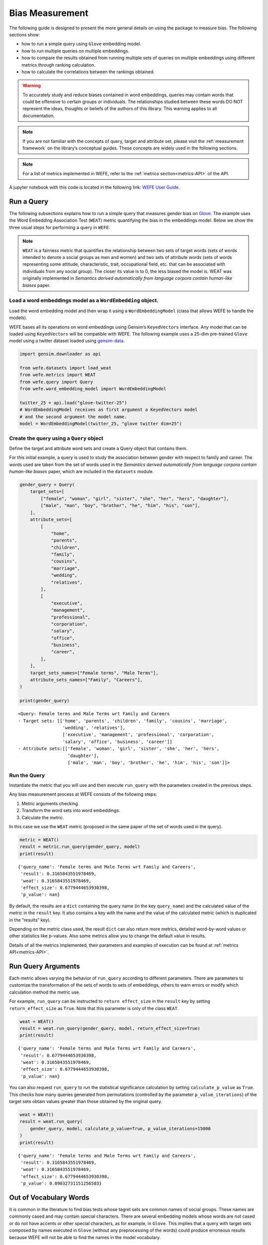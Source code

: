 .. _bias measurement:

Bias Measurement
================

The following guide is designed to present the more general details on
using the package to measure bias. The following sections show:

*  how to run a simple query using ``Glove`` embedding model.
*  how to run multiple queries on multiple embeddings.
*  how to compare the results obtained from running multiple
   sets of queries on multiple embeddings using different metrics
   through ranking calculation.
*  how to calculate the correlations between the
   rankings obtained.


.. warning::

    To accurately study and reduce biases contained in word embeddings, queries may
    contain words that could be offensive to certain groups or individuals.
    The relationships studied between these words DO NOT represent the
    ideas, thoughts or beliefs of the authors of this library. 
    This warning applies to all documentation.

.. note::

  If you are not familiar with the concepts of query, target and attribute
  set, please visit the :ref:`measurement framework`
  on the library’s conceptual guides. These concepts are widely used in the
  following sections.

.. note::

  For a list of metrics implemented in WEFE, refer to the
  :ref:`metrics section<metrics-API>` of the API.  


A jupyter notebook with this code is located in the following link: `WEFE User
Guide <https://github.com/dccuchile/wefe/blob/master/examples/User_Guide.ipynb>`__.



Run a Query
-----------

The following subsections explains how to run a simple query that
measures gender bias on
`Glove <https://nlp.stanford.edu/projects/glove/>`__. The example uses
the Word Embedding Association Test (``WEAT``) metric quantifying the
bias in the embeddings model. Below we show the three usual steps for
performing a query in ``WEFE``:

.. note::

    ``WEAT`` is a fairness metric that quantifies the relationship between
    two sets of target words (sets of words intended to denote a social
    groups as men and women) and two sets of attribute words (sets of words
    representing some attitude, characteristic, trait, occupational field,
    etc. that can be associated with individuals from any social group). The
    closer its value is to 0, the less biased the model is. WEAT was
    originally implemented in *Semantics derived automatically from language
    corpora contain human-like biases* paper.

Load a word embeddings model as a ``WordEmbedding`` object.
~~~~~~~~~~~~~~~~~~~~~~~~~~~~~~~~~~~~~~~~~~~~~~~~~~~~~~~~~~~

Load the word embedding model and then wrap it using a
``WordEmbeddingModel`` (class that allows WEFE to handle the models).

WEFE bases all its operations on word embeddings using Gensim’s
``KeyedVectors`` interface. Any model that can be loaded using
``KeyedVectors`` will be compatible with WEFE. The following example uses a 25-dim pre-trained ``Glove`` model using a
twitter dataset loaded using `gensim-data <https://github.com/RaRe-Technologies/gensim-data/>`__.

.. code:: python

    import gensim.downloader as api
    
    from wefe.datasets import load_weat
    from wefe.metrics import WEAT
    from wefe.query import Query
    from wefe.word_embedding_model import WordEmbeddingModel
    
    twitter_25 = api.load("glove-twitter-25")
    # WordEmbeddingModel receives as first argument a KeyedVectors model
    # and the second argument the model name.
    model = WordEmbeddingModel(twitter_25, "glove twitter dim=25")



Create the query using a ``Query`` object
~~~~~~~~~~~~~~~~~~~~~~~~~~~~~~~~~~~~~~~~~

Define the target and attribute word sets and create a Query object
that contains them.

For this initial example, a query is used to study the association
between gender with respect to family and career. The words used are
taken from the set of words used in the *Semantics derived automatically
from language corpora contain human-like biases* paper, which are
included in the ``datasets`` module.

.. code:: python

    gender_query = Query(
        target_sets=[
            ["female", "woman", "girl", "sister", "she", "her", "hers", "daughter"],
            ["male", "man", "boy", "brother", "he", "him", "his", "son"],
        ],
        attribute_sets=[
            [
                "home",
                "parents",
                "children",
                "family",
                "cousins",
                "marriage",
                "wedding",
                "relatives",
            ],
            [
                "executive",
                "management",
                "professional",
                "corporation",
                "salary",
                "office",
                "business",
                "career",
            ],
        ],
        target_sets_names=["Female terms", "Male Terms"],
        attribute_sets_names=["Family", "Careers"],
    )
    
    print(gender_query)


.. parsed-literal::

    <Query: Female terms and Male Terms wrt Family and Careers
    - Target sets: [['home', 'parents', 'children', 'family', 'cousins', 'marriage', 
                     'wedding', 'relatives'], 
                     ['executive', 'management', 'professional', 'corporation', 
                     'salary', 'office', 'business', 'career']]
    - Attribute sets:[['female', 'woman', 'girl', 'sister', 'she', 'her', 'hers', 
                       'daughter'], 
                       ['male', 'man', 'boy', 'brother', 'he', 'him', 'his', 'son']]>


Run the Query
~~~~~~~~~~~~~

Instantiate the metric that you will use and then execute ``run_query``
with the parameters created in the previous steps.

Any bias measurement process at WEFE consists of the following steps:

1. Metric arguments checking.
2. Transform the word sets into word embeddings.
3. Calculate the metric.

In this case we use the ``WEAT`` metric (proposed in the
same paper of the set of words used in the query).

.. code:: python

    metric = WEAT()
    result = metric.run_query(gender_query, model)
    print(result)


.. parsed-literal::

    {'query_name': 'Female terms and Male Terms wrt Family and Careers', 
     'result': 0.3165843551978469, 
     'weat': 0.3165843551978469, 
     'effect_size': 0.6779444653930398, 
     'p_value': nan}


By default, the results are a ``dict`` containing the query name (in the
key ``query_name``) and the calculated value of the metric in the
``result`` key. It also contains a key with the name and the value of
the calculated metric (which is duplicated in the “results” key).

Depending on the metric class used, the result ``dict`` can also return
more metrics, detailed word-by-word values or other statistics like
p-values. Also some metrics allow you to change the default value in
results.

Details of all the metrics implemented, their parameters and
examples of execution can be found at :ref:`metrics API<metrics-API>`.


Run Query Arguments
-------------------

Each metric allows varying the behavior of ``run_query`` according to
different parameters. There are parameters to customize the
transformation of the sets of words to sets of embeddings, others to
warn errors or modify which calculation method the metric use.

For example, ``run_query`` can be instructed to ``return effect_size``
in the ``result`` key by setting ``return_effect_size`` as ``True``.
Note that this parameter is only of the class ``WEAT``.

.. code:: python

    weat = WEAT()
    result = weat.run_query(gender_query, model, return_effect_size=True)
    print(result)


.. parsed-literal::

    {'query_name': 'Female terms and Male Terms wrt Family and Careers', 
     'result': 0.6779444653930398, 
     'weat': 0.3165843551978469, 
     'effect_size': 0.6779444653930398, 
     'p_value': nan}


You can also request ``run_query`` to run the statistical significance
calculation by setting ``calculate_p_value`` as ``True``. This checks
how many queries generated from permutations (controlled by the
parameter ``p_value_iterations``) of the target sets obtain values
greater than those obtained by the original query.

.. code:: python

    weat = WEAT()
    result = weat.run_query(
        gender_query, model, calculate_p_value=True, p_value_iterations=15000
    )
    print(result)


.. parsed-literal::

    {'query_name': 'Female terms and Male Terms wrt Family and Careers', 
     'result': 0.3165843551978469, 
     'weat': 0.3165843551978469, 
     'effect_size': 0.6779444653930398, 
     'p_value': 0.09032731151256583}



Out of Vocabulary Words
-----------------------

It is common in the literature to find bias tests whose tagret sets are
common names of social groups. These names are commonly cased and may
contain special characters. There are several embedding models whose
words are not cased or do not have accents or other special characters,
as for example, in ``Glove``. This implies that a query with target sets
composed by names executed in ``Glove`` (without any preprocessing of
the words) could produce erroneous results because WEFE will not be able
to find the names in the model vocabulary.

.. note::

    Some well-known word sets are already provided by the package and can be
    easily loaded by the user through the ``datasets`` module. From here on,
    the tutorial use the words defined in the study *Semantics derived
    automatically from language corpora contain human-like biases*, the same
    that proposed the WEAT metric.

.. code:: python

    # load the weat word sets.
    word_sets = load_weat()
    
    # print a set of european american common names.
    print(word_sets["european_american_names_5"])


.. parsed-literal::

    ['Adam', 'Harry', 'Josh', 'Roger', 'Alan', 'Frank', 'Justin', 'Ryan', 
     'Andrew', 'Jack', 'Matthew', 'Stephen', 'Brad', 'Greg', 'Paul', 
     'Jonathan', 'Peter', 'Amanda', 'Courtney', 'Heather', 'Melanie', 'Sara', 
     'Amber', 'Katie', 'Betsy', 'Kristin', 'Nancy', 'Stephanie', 'Ellen', 
     'Lauren', 'Colleen', 'Emily', 'Megan', 'Rachel']


The following query compares European-American and African-American
names with respect to pleasant and unpleasant attributes.

.. note::

    It can be indicated to ``run_query`` to log the words that were lost in
    the transformation to vectors by using the parameter
    ``warn_not_found_words`` as ``True``.

.. code:: python

    ethnicity_query = Query(
        [word_sets["european_american_names_5"], word_sets["african_american_names_5"]],
        [word_sets["pleasant_5"], word_sets["unpleasant_5"]],
        ["European american names", "African american names"],
        ["Pleasant", "Unpleasant"],
    )
    result = weat.run_query(ethnicity_query, model, warn_not_found_words=True,)
    print(result)


.. parsed-literal::

    WARNING:root:The following words from set 'European american names' do not exist within the vocabulary of glove twitter dim=25: ['Adam', 'Harry', 'Josh', 'Roger', 'Alan', 'Frank', 'Justin', 'Ryan', 'Andrew', 'Jack', 'Matthew', 'Stephen', 'Brad', 'Greg', 'Paul', 'Jonathan', 'Peter', 'Amanda', 'Courtney', 'Heather', 'Melanie', 'Sara', 'Amber', 'Katie', 'Betsy', 'Kristin', 'Nancy', 'Stephanie', 'Ellen', 'Lauren', 'Colleen', 'Emily', 'Megan', 'Rachel']
    WARNING:root:The transformation of 'European american names' into glove twitter dim=25 embeddings lost proportionally more words than specified in 'lost_words_threshold': 1.0 lost with respect to 0.2 maximum loss allowed.
    WARNING:root:The following words from set 'African american names' do not exist within the vocabulary of glove twitter dim=25: ['Alonzo', 'Jamel', 'Theo', 'Alphonse', 'Jerome', 'Leroy', 'Torrance', 'Darnell', 'Lamar', 'Lionel', 'Tyree', 'Deion', 'Lamont', 'Malik', 'Terrence', 'Tyrone', 'Lavon', 'Marcellus', 'Wardell', 'Nichelle', 'Shereen', 'Ebony', 'Latisha', 'Shaniqua', 'Jasmine', 'Tanisha', 'Tia', 'Lakisha', 'Latoya', 'Yolanda', 'Malika', 'Yvette']
    WARNING:root:The transformation of 'African american names' into glove twitter dim=25 embeddings lost proportionally more words than specified in 'lost_words_threshold': 1.0 lost with respect to 0.2 maximum loss allowed.
    ERROR:root:At least one set of 'European american names and African american names wrt Pleasant and Unpleasant' query has proportionally fewer embeddings than allowed by the lost_vocabulary_threshold parameter (0.2). This query will return np.nan.


.. parsed-literal::

    {'query_name': 'European american names and African american names wrt Pleasant and Unpleasant', 
     'result': nan, 
     'weat': nan, 
     'effect_size': nan}


    .. warning::

    If more than 20% of the words from any of the word sets of the query are
    lost during the transformation to embeddings, the result of the metric
    will be ``np.nan``. This behavior can be changed using a float number
    parameter called ``lost_vocabulary_threshold``.
    

Word Preprocessors
------------------

``run_queries`` allows preprocessing each word before they are searched in the model's 
vocabulary.through the parameter ``preprocessors``. (list of one or more preprocessor).
This parameter accepts a list of individual preprocessors, which are defined below:

A ``preprocessor`` is a dictionary that specifies what processing(s) are 
performed on each word before its looked up in the model vocabulary.
For example, the ``preprocessor``
``{'lowecase': True, 'strip_accents': True}`` allows you to lowercase
and remove the accent from each word before searching for them in the
model vocabulary. Note that an empty dictionary ``{}`` indicates that no
preprocessing is done.

The possible options for a preprocessor are:

*  ``lowercase``: ``bool``. Indicates that the words are transformed to lowercase.
*  ``uppercase``: ``bool``. Indicates that the words are transformed to uppercase.
*  ``titlecase``: ``bool``. Indicates that the words are transformed to titlecase.
*  ``strip_accents``: ``bool``, ``{'ascii', 'unicode'}``: Specifies that the accents of the words are eliminated. The stripping type can be specified. True uses ‘unicode’ by default.
*  ``preprocessor``: ``Callable``. It receives a function that operates on each word. In the case of specifying a function, it overrides the default preprocessor (i.e., the previous options stop working).


A list of preprocessor options allows searching for several
variants of the words into the model. For example, the preprocessors
``[{}, {"lowercase": True, "strip_accents": True}]``
``{}`` allows first to search for the original words in the vocabulary of the model. 
In case some of them are not found, ``{"lowercase": True, "strip_accents": True}`` 
is executed on these words and then they are searched in the model vocabulary.

By default (in case there is more than one preprocessor in the list) the first 
preprocessed word found in the embeddings model is used. 
This behavior can be controlled by the ``strategy`` parameter of ``run_query``.

In the following example, we provide a list with only one
preprocessor that instructs ``run_query`` to lowercase and remove all
accents from every word before they are searched in the embeddings
model.

.. code:: python

    weat = WEAT()
    result = weat.run_query(
        ethnicity_query,
        model,
        preprocessors=[{"lowercase": True, "strip_accents": True}],
        warn_not_found_words=True,
    )
    print(result)


.. parsed-literal::

    WARNING:root:The following words from set 'African american names' do not exist within the vocabulary of glove twitter dim=25: ['Wardell']


.. parsed-literal::

    {'query_name': 'European american names and African american names wrt Pleasant and Unpleasant', 
     'result': 3.752915130034089, 
     'weat': 3.752915130034089, 
     'effect_size': 1.2746819501134965, 
     'p_value': nan}


It may happen that it is more important to find the original word and in
the case of not finding it, then preprocess it and look it up in the
vocabulary. This behavior can be specified in ``preprocessors`` list by
first specifying an empty preprocessor ``{}`` and then the preprocessor
that converts to lowercase and removes accents.

.. code:: python

    weat = WEAT()
    result = weat.run_query(
        ethnicity_query,
        model,
        preprocessors=[
            {},  # empty preprocessor, search for the original words.
            {
                "lowercase": True,
                "strip_accents": True,
            },  # search for lowercase and no accent words.
        ],
        warn_not_found_words=True,
    )
    
    print(result)


.. parsed-literal::

    WARNING:root:The following words from set 'European american names' do not exist within the vocabulary of glove twitter dim=25: ['Adam', 'Harry', 'Josh', 'Roger', 'Alan', 'Frank', 'Justin', 'Ryan', 'Andrew', 'Jack', 'Matthew', 'Stephen', 'Brad', 'Greg', 'Paul', 'Jonathan', 'Peter', 'Amanda', 'Courtney', 'Heather', 'Melanie', 'Sara', 'Amber', 'Katie', 'Betsy', 'Kristin', 'Nancy', 'Stephanie', 'Ellen', 'Lauren', 'Colleen', 'Emily', 'Megan', 'Rachel']
    WARNING:root:The following words from set 'African american names' do not exist within the vocabulary of glove twitter dim=25: ['Alonzo', 'Jamel', 'Theo', 'Alphonse', 'Jerome', 'Leroy', 'Torrance', 'Darnell', 'Lamar', 'Lionel', 'Tyree', 'Deion', 'Lamont', 'Malik', 'Terrence', 'Tyrone', 'Lavon', 'Marcellus', 'Wardell', 'Wardell', 'Nichelle', 'Shereen', 'Ebony', 'Latisha', 'Shaniqua', 'Jasmine', 'Tanisha', 'Tia', 'Lakisha', 'Latoya', 'Yolanda', 'Malika', 'Yvette']


.. parsed-literal::

    {'query_name': 'European american names and African american names wrt Pleasant and Unpleasant', 
     'result': 3.752915130034089, 
     'weat': 3.752915130034089, 
     'effect_size': 1.2746819501134965, 
     'p_value': nan}


The number of preprocessing steps can be increased as needed. For
example, we can complex the above preprocessor to first search for the
original words, then for the lowercase words, and finally for the
lowercase words without accents.

.. code:: python

    weat = WEAT()
    result = weat.run_query(
        ethnicity_query,
        model,
        preprocessors=[
            {},  # first step: empty preprocessor, search for the original words.
            {"lowercase": True,},  # second step: search for lowercase.
            {
                "lowercase": True,
                "strip_accents": True,
            },  # third step: search for lowercase and no accent words.
        ],
        warn_not_found_words=True,
    )
    
    print(result)


.. parsed-literal::

    WARNING:root:The following words from set 'European american names' do not exist within the vocabulary of glove twitter dim=25: ['Adam', 'Harry', 'Josh', 'Roger', 'Alan', 'Frank', 'Justin', 'Ryan', 'Andrew', 'Jack', 'Matthew', 'Stephen', 'Brad', 'Greg', 'Paul', 'Jonathan', 'Peter', 'Amanda', 'Courtney', 'Heather', 'Melanie', 'Sara', 'Amber', 'Katie', 'Betsy', 'Kristin', 'Nancy', 'Stephanie', 'Ellen', 'Lauren', 'Colleen', 'Emily', 'Megan', 'Rachel']
    WARNING:root:The following words from set 'African american names' do not exist within the vocabulary of glove twitter dim=25: ['Alonzo', 'Jamel', 'Theo', 'Alphonse', 'Jerome', 'Leroy', 'Torrance', 'Darnell', 'Lamar', 'Lionel', 'Tyree', 'Deion', 'Lamont', 'Malik', 'Terrence', 'Tyrone', 'Lavon', 'Marcellus', 'Wardell', 'Wardell', 'Wardell', 'Nichelle', 'Shereen', 'Ebony', 'Latisha', 'Shaniqua', 'Jasmine', 'Tanisha', 'Tia', 'Lakisha', 'Latoya', 'Yolanda', 'Malika', 'Yvette']


.. parsed-literal::

    {'query_name': 'European american names and African american names wrt Pleasant and Unpleasant', 
     'result': 3.752915130034089, 
     'weat': 3.752915130034089, 
     'effect_size': 1.2746819501134965, 
     'p_value': nan}


It is also possible to change the behavior of the search by including
not only the first word, but all the words generated by the
preprocessors. This can be controlled by specifying the parameter
``strategy=all``.

.. code:: python

    weat = WEAT()
    result = weat.run_query(
        ethnicity_query,
        model,
        preprocessors=[
            {},  # first step: empty preprocessor, search for the original words.
            {"lowercase": True,},  # second step: search for lowercase .
            {"uppercase": True,},  # third step: search for uppercase.
        ],
        strategy="all",
        warn_not_found_words=True,
    )
    
    print(result)


.. parsed-literal::

    WARNING:root:The following words from set 'European american names' do not exist within the vocabulary of glove twitter dim=25: ['Adam', 'Adam', 'Harry', 'Harry', 'Josh', 'Josh', 'Roger', 'Roger', 'Alan', 'Alan', 'Frank', 'Frank', 'Justin', 'Justin', 'Ryan', 'Ryan', 'Andrew', 'Andrew', 'Jack', 'Jack', 'Matthew', 'Matthew', 'Stephen', 'Stephen', 'Brad', 'Brad', 'Greg', 'Greg', 'Paul', 'Paul', 'Jonathan', 'Jonathan', 'Peter', 'Peter', 'Amanda', 'Amanda', 'Courtney', 'Courtney', 'Heather', 'Heather', 'Melanie', 'Melanie', 'Sara', 'Sara', 'Amber', 'Amber', 'Katie', 'Katie', 'Betsy', 'Betsy', 'Kristin', 'Kristin', 'Nancy', 'Nancy', 'Stephanie', 'Stephanie', 'Ellen', 'Ellen', 'Lauren', 'Lauren', 'Colleen', 'Colleen', 'Emily', 'Emily', 'Megan', 'Megan', 'Rachel', 'Rachel']
    WARNING:root:The following words from set 'African american names' do not exist within the vocabulary of glove twitter dim=25: ['Alonzo', 'Alonzo', 'Jamel', 'Jamel', 'Theo', 'Theo', 'Alphonse', 'Alphonse', 'Jerome', 'Jerome', 'Leroy', 'Leroy', 'Torrance', 'Torrance', 'Darnell', 'Darnell', 'Lamar', 'Lamar', 'Lionel', 'Lionel', 'Tyree', 'Tyree', 'Deion', 'Deion', 'Lamont', 'Lamont', 'Malik', 'Malik', 'Terrence', 'Terrence', 'Tyrone', 'Tyrone', 'Lavon', 'Lavon', 'Marcellus', 'Marcellus', 'Wardell', 'Wardell', 'Wardell', 'Nichelle', 'Nichelle', 'Shereen', 'Shereen', 'Ebony', 'Ebony', 'Latisha', 'Latisha', 'Shaniqua', 'Shaniqua', 'Jasmine', 'Jasmine', 'Tanisha', 'Tanisha', 'Tia', 'Tia', 'Lakisha', 'Lakisha', 'Latoya', 'Latoya', 'Yolanda', 'Yolanda', 'Malika', 'Malika', 'Yvette', 'Yvette']
    WARNING:root:The following words from set 'Pleasant' do not exist within the vocabulary of glove twitter dim=25: ['caress', 'freedom', 'health', 'love', 'peace', 'cheer', 'friend', 'heaven', 'loyal', 'pleasure', 'diamond', 'gentle', 'honest', 'lucky', 'rainbow', 'diploma', 'gift', 'honor', 'miracle', 'sunrise', 'family', 'happy', 'laughter', 'paradise', 'vacation']
    WARNING:root:The following words from set 'Unpleasant' do not exist within the vocabulary of glove twitter dim=25: ['abuse', 'crash', 'filth', 'murder', 'sickness', 'accident', 'death', 'grief', 'poison', 'stink', 'assault', 'disaster', 'hatred', 'pollute', 'tragedy', 'divorce', 'jail', 'poverty', 'ugly', 'cancer', 'kill', 'rotten', 'vomit', 'agony', 'prison']


.. parsed-literal::

    {'query_name': 'European american names and African american names wrt Pleasant and Unpleasant', 
     'result': 3.752915130034089, 
     'weat': 3.752915130034089, 
     'effect_size': 1.2746819501134965, 
     'p_value': nan}

    
Running multiple Queries
------------------------

It is usual to want to test many queries of some bias criterion (gender,
ethnicity, religion, politics, socioeconomic, among others) on several
models at the same time. Trying to use ``run_query`` on each pair
embedding-query can be a bit complex and could require extra work to
implement.

This is why the library also implements a function to test multiple
queries on various word embedding models in a single call: the
``run_queries`` util.

The following code shows how to run various gender queries on ``Glove``
embedding models with different dimensions trained from the Twitter
dataset. The queries are executed using ``WEAT`` metric.

.. code:: python

    import gensim.downloader as api
    
    from wefe.datasets import load_weat
    from wefe.metrics import RNSB, WEAT
    from wefe.query import Query
    from wefe.utils import run_queries
    from wefe.word_embedding_model import WordEmbeddingModel



Load the models
~~~~~~~~~~~~~~~

Load three different Glove Twitter embedding models. These models were
trained using the same dataset varying the number of embedding
dimensions.

.. code:: python

    model_1 = WordEmbeddingModel(api.load("glove-twitter-25"), "glove twitter dim=25")
    model_2 = WordEmbeddingModel(api.load("glove-twitter-50"), "glove twitter dim=50")
    model_3 = WordEmbeddingModel(api.load("glove-twitter-100"), "glove twitter dim=100")

    models = [model_1, model_2, model_3]




Load the word sets and create the queries
~~~~~~~~~~~~~~~~~~~~~~~~~~~~~~~~~~~~~~~~~

Now, we load the ``WEAT`` word set and create three queries. The
three queries are intended to measure gender bias.

.. code:: python

    # Load the WEAT word sets
    word_sets = load_weat()
    
    # Create gender queries
    gender_query_1 = Query(
        [word_sets["male_terms"], word_sets["female_terms"]],
        [word_sets["career"], word_sets["family"]],
        ["Male terms", "Female terms"],
        ["Career", "Family"],
    )
    
    gender_query_2 = Query(
        [word_sets["male_terms"], word_sets["female_terms"]],
        [word_sets["science"], word_sets["arts"]],
        ["Male terms", "Female terms"],
        ["Science", "Arts"],
    )
    
    gender_query_3 = Query(
        [word_sets["male_terms"], word_sets["female_terms"]],
        [word_sets["math"], word_sets["arts_2"]],
        ["Male terms", "Female terms"],
        ["Math", "Arts"],
    )
    
    gender_queries = [gender_query_1, gender_query_2, gender_query_3]

Run the queries on all Word Embeddings using WEAT.
~~~~~~~~~~~~~~~~~~~~~~~~~~~~~~~~~~~~~~~~~~~~~~~~~~

To run our list of queries and models, we call ``run_queries`` using the
parameters defined in the previous step. The mandatory parameters of the
function are 3:

-  a metric,
-  a list of queries, and,
-  a list of embedding models.

It is also possible to provide a name for the criterion studied in this
set of queries through the parameter ``queries_set_name``.

.. code:: python

    # Run the queries
    WEAT_gender_results = run_queries(
        WEAT, gender_queries, models, queries_set_name="Gender Queries"
    )
    WEAT_gender_results


.. parsed-literal::

    WARNING:root:The transformation of 'Science' into glove twitter dim=25 embeddings lost proportionally more words than specified in 'lost_words_threshold': 0.25 lost with respect to 0.2 maximum loss allowed.
    ERROR:root:At least one set of 'Male terms and Female terms wrt Science and Arts' query has proportionally fewer embeddings than allowed by the lost_vocabulary_threshold parameter (0.2). This query will return np.nan.
    WARNING:root:The transformation of 'Science' into glove twitter dim=50 embeddings lost proportionally more words than specified in 'lost_words_threshold': 0.25 lost with respect to 0.2 maximum loss allowed.
    ERROR:root:At least one set of 'Male terms and Female terms wrt Science and Arts' query has proportionally fewer embeddings than allowed by the lost_vocabulary_threshold parameter (0.2). This query will return np.nan.
    WARNING:root:The transformation of 'Science' into glove twitter dim=100 embeddings lost proportionally more words than specified in 'lost_words_threshold': 0.25 lost with respect to 0.2 maximum loss allowed.
    ERROR:root:At least one set of 'Male terms and Female terms wrt Science and Arts' query has proportionally fewer embeddings than allowed by the lost_vocabulary_threshold parameter (0.2). This query will return np.nan.


.. raw:: html

    <div>
    <style scoped>
        .dataframe tbody tr th:only-of-type {
            vertical-align: middle;
        }
    
        .dataframe tbody tr th {
            vertical-align: top;
        }
    
        .dataframe thead th {
            text-align: right;
        }
    </style>
    <table border="1" class="docutils align-default">
        <thead>
        <tr style="text-align: right;">
            <th>query_name</th>
            <th>Male terms and Female terms wrt Career and Family</th>
            <th>Male terms and Female terms wrt Science and Arts</th>
            <th>Male terms and Female terms wrt Math and Arts</th>
        </tr>
        <tr>
            <th>model_name</th>
            <th></th>
            <th></th>
            <th></th>
        </tr>
        </thead>
        <tbody>
        <tr>
            <th>glove twitter dim=25</th>
            <td>0.316584</td>
            <td>NaN</td>
            <td>-0.022133</td>
        </tr>
        <tr>
            <th>glove twitter dim=50</th>
            <td>0.363743</td>
            <td>NaN</td>
            <td>-0.272334</td>
        </tr>
        <tr>
            <th>glove twitter dim=100</th>
            <td>0.385351</td>
            <td>NaN</td>
            <td>-0.082543</td>
        </tr>
        </tbody>
    </table>
    </div>

    
    
Setting metric params
~~~~~~~~~~~~~~~~~~~~~

There is a whole column that has no results. As the warnings point out,
when transforming the words of the sets into embeddings, there is a loss
of words that is greater than the allowed by the parameter
``lost_vocabulary_threshold``. In this case, it would be very useful to
use the word preprocessors seen above.

``run_queries``, accept specific parameters for each metric. These extra
parameters for the metric can be passed through ``metric_params``
parameter. In this case, a ``preprocessor`` is provided to lowercase the
words before searching for them in the models’ vocabularies.

.. code:: python

    WEAT_gender_results = run_queries(
        WEAT,
        gender_queries,
        models,
        metric_params={"preprocessors": [{"lowercase": True}]},
        queries_set_name="Gender Queries",
    )
    
    WEAT_gender_results




.. raw:: html

    <div>
    <style scoped>
        .dataframe tbody tr th:only-of-type {
            vertical-align: middle;
        }
    
        .dataframe tbody tr th {
            vertical-align: top;
        }
    
        .dataframe thead th {
            text-align: right;
        }
    </style>
    <table border="1" class="docutils align-default">
        <thead>
        <tr style="text-align: right;">
            <th>query_name</th>
            <th>Male terms and Female terms wrt Career and Family</th>
            <th>Male terms and Female terms wrt Science and Arts</th>
            <th>Male terms and Female terms wrt Math and Arts</th>
        </tr>
        <tr>
            <th>model_name</th>
            <th></th>
            <th></th>
            <th></th>
        </tr>
        </thead>
        <tbody>
        <tr>
            <th>glove twitter dim=25</th>
            <td>0.316584</td>
            <td>0.167431</td>
            <td>-0.033912</td>
        </tr>
        <tr>
            <th>glove twitter dim=50</th>
            <td>0.363743</td>
            <td>-0.084690</td>
            <td>-0.307589</td>
        </tr>
        <tr>
            <th>glove twitter dim=100</th>
            <td>0.385351</td>
            <td>0.099632</td>
            <td>-0.155790</td>
        </tr>
        </tbody>
    </table>
    </div>



No query was null in these results.

Plot the results in a barplot
~~~~~~~~~~~~~~~~~~~~~~~~~~~~~

The library also provides an easy way to plot the results obtained from
a ``run_queries`` execution into a ``plotly`` braplot.

.. code:: python

    from wefe.utils import plot_queries_results, run_queries
    
    # Plot the results
    plot_queries_results(WEAT_gender_results).show()
    
.. image:: ../images/WEAT_gender_results.png
  :alt: WEAT gender results


Aggregating Results
-------------------

The execution of ``run_queries`` provided many results evaluating the
gender bias in the tested embeddings. However, these results alone do
not comprehensively report the biases observed in all of these queries.
One way to obtain an overall view of bias is by aggregating results by
model.

For WEAT, a simple way to aggregate the results is to average their
absolute values. When running ``run_queries``, it is possible to specify
that the results be aggregated by model by setting ``aggregate_results``
as ``True``

The aggregation function can be specified through the
``aggregation_function`` parameter. This parameter accepts a list of
predefined aggregations as well as a custom function that operates on
the results dataframe. The aggregation functions available are:

-  Average ``avg``.
-  Average of the absolute values ``abs_avg``.
-  Sum ``sum``.
-  Sum of the absolute values, ``abs_sum``.

.. note::

    Notice that some functions are more appropriate for certain metrics. For
    metrics returning only positive numbers, all the previous aggregation
    functions would be OK. In contrast, metrics that return real values
    (e.g., ``WEAT``, ``RND``, etc…), aggregation functions such as sum would
    make positive and negative outputs to cancel each other.

.. code:: python

    WEAT_gender_results_agg = run_queries(
        WEAT,
        gender_queries,
        models,
        metric_params={"preprocessors": [{"lowercase": True}]},
        aggregate_results=True,
        aggregation_function="abs_avg",
        queries_set_name="Gender Queries",
    )
    WEAT_gender_results_agg




.. raw:: html

    <div>
    <style scoped>
        .dataframe tbody tr th:only-of-type {
            vertical-align: middle;
        }
    
        .dataframe tbody tr th {
            vertical-align: top;
        }
    
        .dataframe thead th {
            text-align: right;
        }
    </style>
    <table border="1" class="docutils align-default">
    <thead>
        <tr style="text-align: right;">
        <th></th>
        <th>Male terms and Female terms wrt Career and Family</th>
        <th>Male terms and Female terms wrt Science and Arts</th>
        <th>Male terms and Female terms wrt Math and Arts</th>
        <th>WEAT: Gender Queries average of abs values score</th>
        </tr>
        <tr>
        <th>model_name</th>
        <th></th>
        <th></th>
        <th></th>
        <th></th>
        </tr>
    </thead>
    <tbody>
        <tr>
        <th>glove twitter dim=25</th>
        <td>0.316584</td>
        <td>0.167431</td>
        <td>-0.033912</td>
        <td>0.172642</td>
        </tr>
        <tr>
        <th>glove twitter dim=50</th>
        <td>0.363743</td>
        <td>-0.084690</td>
        <td>-0.307589</td>
        <td>0.252007</td>
        </tr>
        <tr>
        <th>glove twitter dim=100</th>
        <td>0.385351</td>
        <td>0.099632</td>
        <td>-0.155790</td>
        <td>0.213591</td>
        </tr>
    </tbody>
    </table>
    </div>



.. code:: python

    plot_queries_results(WEAT_gender_results_agg).show()


.. image:: ../images/WEAT_gender_results_agg_only_average.png
    :alt: WEAT only aggregated gender results

It is also possible to ask the function to return only the aggregated
results using the parameter ``return_only_aggregation``

.. code:: python

    WEAT_gender_results_only_agg = run_queries(
        WEAT,
        gender_queries,
        models,
        metric_params={"preprocessors": [{"lowercase": True}]},
        aggregate_results=True,
        aggregation_function="abs_avg",
        return_only_aggregation=True,
        queries_set_name="Gender Queries",
    )
    WEAT_gender_results_only_agg


.. raw:: html

    <div>
    <style scoped>
        .dataframe tbody tr th:only-of-type {
            vertical-align: middle;
        }
    
        .dataframe tbody tr th {
            vertical-align: top;
        }
    
        .dataframe thead th {
            text-align: right;
        }
    </style>
    <table border="1" class="docutils align-default">
    <thead>
        <tr style="text-align: right;">
        <th></th>
        <th>WEAT: Gender Queries average of abs values score</th>
        </tr>
        <tr>
        <th>model_name</th>
        <th></th>
        </tr>
    </thead>
    <tbody>
        <tr>
        <th>glove twitter dim=25</th>
        <td>0.172642</td>
        </tr>
        <tr>
        <th>glove twitter dim=50</th>
        <td>0.252007</td>
        </tr>
        <tr>
        <th>glove twitter dim=100</th>
        <td>0.213591</td>
        </tr>
    </tbody>
    </table>
    </div>



.. code:: python

    fig = plot_queries_results(WEAT_gender_results_only_agg)
    fig.show()


Model Ranking
-------------

It may be desirable to obtain an overall view of the bias by model using
different metrics or bias criteria. While the aggregate values can be
compared directly, two problems are likely to be encountered:

1.  One type of bias criterion can dominate the other because of
    significant differences in magnitude.

2.  Different metrics can operate on different scales, which makes them
    difficult to compare.

To show these problems, suppose we have:

-   Two sets of queries: one that explores gender biases and
    another that explores ethnicity biases.
-   Three ``Glove`` models of 25, 50 and 100 dimensions trained on the same
    twitter dataset.

Then we run ``run_queries`` on this set of model-queries using WEAT, and
to corroborate the results obtained, we also use Relative Negative
Sentiment Bias (RNSB).

1.  The first problem occurs when the bias scores obtained from one set
    of queries are much higher than those from the other set, even when
    the same metric is used.

When executing ``run_queries`` with the gender and ethnicity queries on
the models described above, the results obtained are as follows:

.. raw:: html

    <table border="1" class="docutils align-default">
    <thead>
      <tr class="header">
        <th>
  
          model_name
        </th>
        <th>
  
          WEAT: Gender Queries average of abs values score
        </th>
        <th>
  
          WEAT: Ethnicity Queries average of abs values score
        </th>
      </tr>
    </thead>
    <tbody>
      <tr class="odd">
        <td>
  
          glove twitter dim=25
        </td>
        <td>
          <blockquote>
            <p>
  
              0.210556
            </p>
          </blockquote>
        </td>
        <td>
          <blockquote>
            <p>
  
              2.64632
            </p>
          </blockquote>
        </td>
      </tr>
      <tr class="even">
        <td>
  
          glove twitter dim=50
        </td>
        <td>
          <blockquote>
            <p>
  
              0.292373
            </p>
          </blockquote>
        </td>
        <td>
          <blockquote>
            <p>
  
              1.87431
            </p>
          </blockquote>
        </td>
      </tr>
      <tr class="odd">
        <td>
  
          glove twitter dim=100
        </td>
        <td>
          <blockquote>
            <p>
  
              0.225116
            </p>
          </blockquote>
        </td>
        <td>
          <blockquote>
            <p>
  
              1.78469
            </p>
          </blockquote>
        </td>
      </tr>
    </tbody>
  </table>

As can be seen, the results of ethnicity bias are much greater than
those of gender.

2.  The second problem is when different metrics return results on
    different scales of magnitude.

When executing ``run_queries`` with the gender queries and models
described above using both WEAT and RNSB, the results obtained are as
follows:

.. raw:: html

    <table border="1" class="docutils align-default">
    <thead>
      <tr class="header">
        <th>
  
          model_name
        </th>
        <th>
  
          WEAT: Gender Queries average of abs values score
        </th>
        <th>
  
          RNSB: Gender Queries average of abs values score
        </th>
      </tr>
    </thead>
    <tbody>
      <tr class="odd">
        <td>
  
          glove twitter dim=25
        </td>
        <td>
          <blockquote>
            <p>
  
              0.210556
            </p>
          </blockquote>
        </td>
        <td>
          <blockquote>
            <p>
  
              0.032673
            </p>
          </blockquote>
        </td>
      </tr>
      <tr class="even">
        <td>
  
          glove twitter dim=50
        </td>
        <td>
          <blockquote>
            <p>
  
              0.292373
            </p>
          </blockquote>
        </td>
        <td>
          <blockquote>
            <p>
  
              0.049429
            </p>
          </blockquote>
        </td>
      </tr>
      <tr class="odd">
        <td>
  
          glove twitter dim=100
        </td>
        <td>
          <blockquote>
            <p>
  
              0.225116
            </p>
          </blockquote>
        </td>
        <td>
          <blockquote>
            <p>
  
              0.0312772
            </p>
          </blockquote>
        </td>
      </tr>
    </tbody>
  </table>

We can see differences between the results of both metrics of an order
of magnitude.

One solution to this problem is to create rankings. Rankings focus on the relative
differences reported by the metrics (for different models) instead of focusing on the
absolute values.

The following guide show how to create rankings that evaluate
gender bias and ethnicity.

.. code:: python

    import gensim.downloader as api
    
    from wefe.datasets.datasets import load_weat
    from wefe.metrics import RNSB, WEAT
    from wefe.query import Query
    from wefe.utils import (
        create_ranking,
        plot_ranking,
        plot_ranking_correlations,
        run_queries,
    )
    from wefe.word_embedding_model import WordEmbeddingModel
    
    # Load the models
    model_1 = WordEmbeddingModel(api.load("glove-twitter-25"), "glove twitter dim=25")
    model_2 = WordEmbeddingModel(api.load("glove-twitter-50"), "glove twitter dim=50")
    model_3 = WordEmbeddingModel(api.load("glove-twitter-100"), "glove twitter dim=100")
    
    models = [model_1, model_2, model_3]
    
    # WEAT word sets
    word_sets = load_weat()


.. code:: python

    # --------------------------------------------------------------------------------
    # Gender ranking
    
    # define the queries
    gender_query_1 = Query(
        [word_sets["male_terms"], word_sets["female_terms"]],
        [word_sets["career"], word_sets["family"]],
        ["Male terms", "Female terms"],
        ["Career", "Family"],
    )
    gender_query_2 = Query(
        [word_sets["male_terms"], word_sets["female_terms"]],
        [word_sets["science"], word_sets["arts"]],
        ["Male terms", "Female terms"],
        ["Science", "Arts"],
    )
    gender_query_3 = Query(
        [word_sets["male_terms"], word_sets["female_terms"]],
        [word_sets["math"], word_sets["arts_2"]],
        ["Male terms", "Female terms"],
        ["Math", "Arts"],
    )
    
    gender_queries = [gender_query_1, gender_query_2, gender_query_3]
    
    # run the queries using WEAT
    WEAT_gender_results = run_queries(
        WEAT,
        gender_queries,
        models,
        metric_params={"preprocessors": [{"lowercase": True}]},
        aggregate_results=True,
        return_only_aggregation=True,
        queries_set_name="Gender Queries",
    )
    
    # run the queries using WEAT effect size
    WEAT_EZ_gender_results = run_queries(
        WEAT,
        gender_queries,
        models,
        metric_params={"preprocessors": [{"lowercase": True}], "return_effect_size": True,},
        aggregate_results=True,
        return_only_aggregation=True,
        queries_set_name="Gender Queries",
    )
    
    # run the queries using RNSB
    RNSB_gender_results = run_queries(
        RNSB,
        gender_queries,
        models,
        metric_params={"preprocessors": [{"lowercase": True}]},
        aggregate_results=True,
        return_only_aggregation=True,
        queries_set_name="Gender Queries",
    )

The rankings can be calculated by means of the ``create_ranking``
function. This function receives as input results from running
``run_queries`` and assumes that the last column contains the aggregated
values.

.. code:: python

    from wefe.utils import create_ranking
    
    # create the ranking
    gender_ranking = create_ranking(
        [WEAT_gender_results, WEAT_EZ_gender_results, RNSB_gender_results]
    )
    
    gender_ranking

.. raw:: html


    <div>
    <style scoped>
        .dataframe tbody tr th:only-of-type {
            vertical-align: middle;
        }
    
        .dataframe tbody tr th {
            vertical-align: top;
        }
    
        .dataframe thead th {
            text-align: right;
        }
    </style>
    <table border="1" class="docutils align-default">
        <thead>
        <tr style="text-align: right;">
            <th></th>
            <th>WEAT: Gender Queries average of abs values score (1)</th>
            <th>WEAT: Gender Queries average of abs values score (2)</th>
            <th>RNSB: Gender Queries average of abs values score</th>
        </tr>
        <tr>
            <th>model_name</th>
            <th></th>
            <th></th>
            <th></th>
        </tr>
        </thead>
        <tbody>
        <tr>
            <th>glove twitter dim=25</th>
            <td>1.0</td>
            <td>1.0</td>
            <td>2.0</td>
        </tr>
        <tr>
            <th>glove twitter dim=50</th>
            <td>3.0</td>
            <td>2.0</td>
            <td>3.0</td>
        </tr>
        <tr>
            <th>glove twitter dim=100</th>
            <td>2.0</td>
            <td>3.0</td>
            <td>1.0</td>
        </tr>
        </tbody>
    </table>
    </div>



.. code:: python

    # --------------------------------------------------------------------------------
    # Ethnicity ranking
    
    # define the queries
    ethnicity_query_1 = Query(
        [word_sets["european_american_names_5"], word_sets["african_american_names_5"]],
        [word_sets["pleasant_5"], word_sets["unpleasant_5"]],
        ["European Names", "African Names"],
        ["Pleasant", "Unpleasant"],
    )
    
    ethnicity_query_2 = Query(
        [word_sets["european_american_names_7"], word_sets["african_american_names_7"]],
        [word_sets["pleasant_9"], word_sets["unpleasant_9"]],
        ["European Names", "African Names"],
        ["Pleasant 2", "Unpleasant 2"],
    )
    
    ethnicity_queries = [ethnicity_query_1, ethnicity_query_2]
    
    # run the queries using WEAT
    WEAT_ethnicity_results = run_queries(
        WEAT,
        ethnicity_queries,
        models,
        metric_params={"preprocessors": [{"lowercase": True}]},
        aggregate_results=True,
        return_only_aggregation=True,
        queries_set_name="Ethnicity Queries",
    )
    
    # run the queries using WEAT effect size
    WEAT_EZ_ethnicity_results = run_queries(
        WEAT,
        ethnicity_queries,
        models,
        metric_params={"preprocessors": [{"lowercase": True}], "return_effect_size": True,},
        aggregate_results=True,
        return_only_aggregation=True,
        queries_set_name="Ethnicity Queries",
    )
    
    # run the queries using RNSB
    RNSB_ethnicity_results = run_queries(
        RNSB,
        ethnicity_queries,
        models,
        metric_params={"preprocessors": [{"lowercase": True}]},
        aggregate_results=True,
        return_only_aggregation=True,
        queries_set_name="Ethnicity Queries",
    )

.. code:: python

    # create the ranking
    ethnicity_ranking = create_ranking(
        [WEAT_ethnicity_results, WEAT_EZ_gender_results, RNSB_ethnicity_results]
    )
    
    ethnicity_ranking




.. raw:: html

    <div>
    <style scoped>
        .dataframe tbody tr th:only-of-type {
            vertical-align: middle;
        }
    
        .dataframe tbody tr th {
            vertical-align: top;
        }
    
        .dataframe thead th {
            text-align: right;
        }
    </style>
    <table border="1" class="docutils align-default">
        <thead>
        <tr style="text-align: right;">
            <th></th>
            <th>WEAT: Ethnicity Queries average of abs values score</th>
            <th>WEAT: Gender Queries average of abs values score</th>
            <th>RNSB: Ethnicity Queries average of abs values score</th>
        </tr>
        <tr>
            <th>model_name</th>
            <th></th>
            <th></th>
            <th></th>
        </tr>
        </thead>
        <tbody>
        <tr>
            <th>glove twitter dim=25</th>
            <td>3.0</td>
            <td>1.0</td>
            <td>3.0</td>
        </tr>
        <tr>
            <th>glove twitter dim=50</th>
            <td>2.0</td>
            <td>2.0</td>
            <td>2.0</td>
        </tr>
        <tr>
            <th>glove twitter dim=100</th>
            <td>1.0</td>
            <td>3.0</td>
            <td>1.0</td>
        </tr>
        </tbody>
    </table>
    </div>


Plotting the rankings
~~~~~~~~~~~~~~~~~~~~~

It is possible to graph the rankings in barplots using the
``plot_ranking`` function. The generated figure shows the accumulated
rankings for each embedding model. Each bar represents the sum of the
rankings obtained by each embedding. Each color within a bar represents
a different criterion-metric ranking.

.. code:: python

    from wefe.utils import plot_ranking

    fig = plot_ranking(gender_ranking)
    fig.show()

.. image:: ../images/gender_ranking_without_facet.png
    :alt: Gender ranking without facet

.. code:: python

    fig = plot_ranking(ethnicity_ranking)
    fig.show()

.. image:: ../images/ethnicity_ranking_without_facet.png
    :alt: Ethnicity ranking with without facet


Correlating Rankings
~~~~~~~~~~~~~~~~~~~~

Having obtained rankings by metric for each embeddings, it would be
ideal to see and analyze the degree of agreement between them.

A high concordance between the rankings allows us to state with some certainty that 
all metrics evaluated the embedding models in a similar way and therefore, 
that the ordering of embeddings by bias calculated makes sense.
On the other hand, a low degree of agreement shows the opposite: the rankings do not 
allow to clearly establish which embedding is less biased than another.

The level of concordance of the rankings can be evaluated by calculating
correlations.WEFE provides ``calculate_ranking_correlations`` to
calculate the correlations between rankings.

.. code:: python

    from wefe.utils import calculate_ranking_correlations, plot_ranking_correlations
    
    correlations = calculate_ranking_correlations(gender_ranking)
    correlations

.. raw:: html

    <div>
    <style scoped>
        .dataframe tbody tr th:only-of-type {
            vertical-align: middle;
        }
    
        .dataframe tbody tr th {
            vertical-align: top;
        }
    
        .dataframe thead th {
            text-align: right;
        }
    </style>
    <table border="1" class="docutils align-default">
    <thead>
        <tr style="text-align: right;">
        <th></th>
        <th>WEAT: Gender Queries average of abs values score (1)</th>
        <th>WEAT: Gender Queries average of abs values score (2)</th>
        <th>RNSB: Gender Queries average of abs values score</th>
        </tr>
    </thead>
    <tbody>
        <tr>
        <th>WEAT: Gender Queries average of abs values score (1)</th>
        <td>1.0</td>
        <td>0.5</td>
        <td>0.5</td>
        </tr>
        <tr>
        <th>WEAT: Gender Queries average of abs values score (2)</th>
        <td>0.5</td>
        <td>1.0</td>
        <td>-0.5</td>
        </tr>
        <tr>
        <th>RNSB: Gender Queries average of abs values score</th>
        <td>0.5</td>
        <td>-0.5</td>
        <td>1.0</td>
        </tr>
    </tbody>
    </table>
    </div>



.. note::

    ``calculate_ranking_correlations`` uses the ``corr()`` ``pandas``
    dataframe method. The type of correlation that is calculated can be changed 
    through the method parameter. The available options are:
    ``'pearson'``, ``'spearman'``, ``'kendall'``. By default, the spearman
    correlation is calculated.

In this example, Kendall’s correlation is used.

.. code:: python

    calculate_ranking_correlations(gender_ranking, method="kendall")

.. raw:: html

    <div>
    <style scoped>
        .dataframe tbody tr th:only-of-type {
            vertical-align: middle;
        }
    
        .dataframe tbody tr th {
            vertical-align: top;
        }
    
        .dataframe thead th {
            text-align: right;
        }
    </style>
    <table border="1" class="docutils align-default">
    <thead>
        <tr style="text-align: right;">
        <th></th>
        <th>WEAT: Gender Queries average of abs values score (1)</th>
        <th>WEAT: Gender Queries average of abs values score (2)</th>
        <th>RNSB: Gender Queries average of abs values score</th>
        </tr>
    </thead>
    <tbody>
        <tr>
        <th>WEAT: Gender Queries average of abs values score (1)</th>
        <td>1.000000</td>
        <td>0.333333</td>
        <td>0.333333</td>
        </tr>
        <tr>
        <th>WEAT: Gender Queries average of abs values score (2)</th>
        <td>0.333333</td>
        <td>1.000000</td>
        <td>-0.333333</td>
        </tr>
        <tr>
        <th>RNSB: Gender Queries average of abs values score</th>
        <td>0.333333</td>
        <td>-0.333333</td>
        <td>1.000000</td>
        </tr>
    </tbody>
    </table>
    </div>



WEFE also provides a function for graphing the correlations:

.. code:: python

    correlation_fig = plot_ranking_correlations(correlations)
    correlation_fig.show()



.. image:: ../images/ranking_correlations.png
    :alt: Ranking correlations


In this case, only two of the three rankings show similar results.


